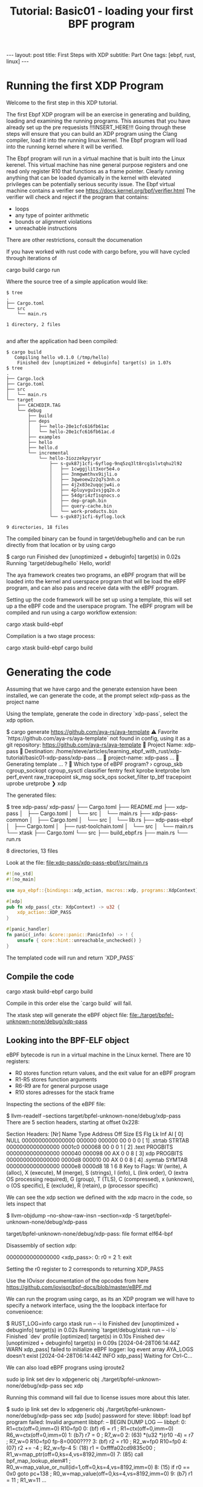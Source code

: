 # -*- fill-column: 76; -*-
#+OPTIONS: toc:nil num:nil
#+BEGIN_EXPORT html
---
layout: post
title: First Steps with XDP 
subtitle: Part One
tags: [ebpf, rust, linux]
---
#+END_EXPORT
#+TITLE: Tutorial: Basic01 - loading your first BPF program
#+OPTIONS: ^:nil

* Running the first XDP Program
Welcome to the first step in this XDP tutorial.


The first Ebpf  XDP program will be an exercise in generating and building,
loading and examining the running programs. This assumes that you have
already set up the pre requesists !!!INSERT_HERE!!!
Going through these steps will ensure that you can build an XDP program
using the Clang compiler, load it into the running linux kernel. The Ebpf
program will load into the running kernel where it will be verified. 

The Ebpf program will run in a virtual machine that is built into the Linux
kerenel. This virtual machine has nine general purpose registers and one 
read only register R10 that functions as a frame pointer. Clearly running anything
that can be loaded dyamically in the kernel with elevated privileges can 
be potentially serious security issue. The Ebpf virtual machine contains 
a verifier see [[https://docs.kernel.org/bpf/verifier.html]]
The verifier will check and reject if the program that contains:
- loops 
- any type of pointer arithmetic
- bounds or alignment violations
- unreachable instructions

There are other restrictions, consult the documenation 

If you have worked with rust code with cargo before, you will have cycled 
through iterations of 
#+begin_example sh
cargo build
cargo run
#+end_example

Where the source tree of a simple application would like:
#+begin_example
$ tree
.
├── Cargo.toml
└── src
    └── main.rs

1 directory, 2 files

#+end_example

and after the application had been compiled:
#+begin_example
$ cargo build
   Compiling hello v0.1.0 (/tmp/hello)
    Finished dev [unoptimized + debuginfo] target(s) in 1.07s
$ tree
.
├── Cargo.lock
├── Cargo.toml
├── src
│   └── main.rs
└── target
    ├── CACHEDIR.TAG
    └── debug
        ├── build
        ├── deps
        │   ├── hello-20e1cfc616fb61ac
        │   └── hello-20e1cfc616fb61ac.d
        ├── examples
        ├── hello
        ├── hello.d
        └── incremental
            └── hello-3iozzekpyrysr
                ├── s-gvk87j1cfi-6yflog-9nq5zq3lt8rcg1slvtqhu2l92
                │   ├── 1cwggjlit3xor5e4.o
                │   ├── 3nmgwmthvx9ijli.o
                │   ├── 3qweoew2z2q7s3nh.o
                │   ├── 4j2x83e2uqqcjw4i.o
                │   ├── 4pluyvgu1vsjgq2o.o
                │   ├── 54dgri4zf1sqnocs.o
                │   ├── dep-graph.bin
                │   ├── query-cache.bin
                │   └── work-products.bin
                └── s-gvk87j1cfi-6yflog.lock

9 directories, 18 files
#+end_example

The compiled binary can be found in target/debug/hello and can be run 
directly from that location or by using cargo
#+begin_example sh
$ cargo run
    Finished dev [unoptimized + debuginfo] target(s) in 0.02s
     Running `target/debug/hello`
Hello, world!
#+end_example

The aya framework creates two programs, an eBPF program that will 
be loaded into the kernel and userspace program that will be load the
eBPF program, and can also pass and receive data with the eBPF program.

Setting up the code framework will be set up using a template, this will 
set up a the eBPF code and the userspace program. 
The eBPF program will be compiled and run using a cargo 
workflow extension:
#+begin_example sh
cargo xtask build-ebpf
#+end_example

Compilation is a two stage process:
#+begin_example sh
cargo xtask build-ebpf
cargo build
#+end_example

* Generating the code
Assuming that we have cargo and the generate extension have been installed, we
can generate the code, at the prompt select xdp-pass as the project name

Using the template, generate the code in directory `xdp-pass`, select the xdp option.

#+begin_example sh
$ cargo generate https://github.com/aya-rs/aya-template  
⚠️   Favorite `https://github.com/aya-rs/aya-template` not found in config, using it as a git repository: https://github.com/aya-rs/aya-template
🤷   Project Name: xdp-pass
🔧   Destination: /home/steve/articles/learning_ebpf_with_rust/xdp-tutorial/basic01-xdp-pass/xdp-pass ...
🔧   project-name: xdp-pass ...
🔧   Generating template ...
? 🤷   Which type of eBPF program? ›
  cgroup_skb
  cgroup_sockopt
  cgroup_sysctl
  classifier
  fentry
  fexit
  kprobe
  kretprobe
  lsm
  perf_event
  raw_tracepoint
  sk_msg
  sock_ops
  socket_filter
  tp_btf
  tracepoint
  uprobe
  uretprobe
❯ xdp
#+end_example


The generated files:

#+begin_example sh
$ tree xdp-pass/
xdp-pass/
├── Cargo.toml
├── README.md
├── xdp-pass
│   ├── Cargo.toml
│   └── src
│       └── main.rs
├── xdp-pass-common
│   ├── Cargo.toml
│   └── src
│       └── lib.rs
├── xdp-pass-ebpf
│   ├── Cargo.toml
│   ├── rust-toolchain.toml
│   └── src
│       └── main.rs
└── xtask
    ├── Cargo.toml
    └── src
        ├── build_ebpf.rs
        ├── main.rs
        └── run.rs

8 directories, 13 files
#+end_example


Look at the file: file:xdp-pass/xdp-pass-ebpf/src/main.rs

#+begin_src rust
#![no_std]
#![no_main]

use aya_ebpf::{bindings::xdp_action, macros::xdp, programs::XdpContext};

#[xdp]
pub fn xdp_pass(_ctx: XdpContext) -> u32 {
    xdp_action::XDP_PASS
}

#[panic_handler]
fn panic(_info: &core::panic::PanicInfo) -> ! {
    unsafe { core::hint::unreachable_unchecked() }
}
#+end_src


The templated code will run and return `XDP_PASS` 

** Compile the code

#+begin_example sh
cargo xtask build-ebpf
cargo build 
 #+end_example

Compile in this order else the `cargo build` will fail.

The xtask step will generate the eBPF object file:
file:./target/bpfel-unknown-none/debug/xdp-pass

** Looking into the BPF-ELF object
eBPF bytecode is run in a virtual machine in the Linux kernel. There are 10 registers:
- R0 stores function return values, and the exit value for an eBPF program
- R1-R5 stores function arguments
- R6-R9 are for general purpose usage
- R10 stores adresses for the stack frame

Inspecting the sections of the eBPF file:
#+begin_example sh
$ llvm-readelf --sections target/bpfel-unknown-none/debug/xdp-pass
There are 5 section headers, starting at offset 0x228:

Section Headers:
  [Nr] Name              Type            Address          Off    Size   ES Flg Lk Inf Al
  [ 0]                   NULL            0000000000000000 000000 000000 00      0   0  0
  [ 1] .strtab           STRTAB          0000000000000000 0001c0 000068 00      0   0  1
  [ 2] .text             PROGBITS        0000000000000000 000040 000098 00  AX  0   0  8
  [ 3] xdp               PROGBITS        0000000000000000 0000d8 000010 00  AX  0   0  8
  [ 4] .symtab           SYMTAB          0000000000000000 0000e8 0000d8 18      1   6  8
Key to Flags:
  W (write), A (alloc), X (execute), M (merge), S (strings), I (info),
  L (link order), O (extra OS processing required), G (group), T (TLS),
  C (compressed), x (unknown), o (OS specific), E (exclude),
  R (retain), p (processor specific)
#+end_example

We can see the xdp section we defined with the xdp macro in the code, so lets inspect that


#+begin_example sh
$ llvm-objdump --no-show-raw-insn --section=xdp  -S target/bpfel-unknown-none/debug/xdp-pass

target/bpfel-unknown-none/debug/xdp-pass:       file format elf64-bpf

Disassembly of section xdp:

0000000000000000 <xdp_pass>:
       0:       r0 = 2
       1:       exit
#+end_example

Setting the r0 register to 2 corresponds to returning XDP_PASS


Use the IOvisor documentation of the opcodes from here https://github.com/iovisor/bpf-docs/blob/master/eBPF.md

We can run the program using cargo, as its an XDP program we will have to specify a network interface, using the the loopback 
interface for convenioence:
#+begin_example sh
$ RUST_LOG=info cargo xtask run -- -i lo
    Finished dev [unoptimized + debuginfo] target(s) in 0.02s
     Running `target/debug/xtask run -- -i lo`
    Finished `dev` profile [optimized] target(s) in 0.10s
    Finished dev [unoptimized + debuginfo] target(s) in 0.09s
[2024-04-28T06:14:44Z WARN  xdp_pass] failed to initialize eBPF logger: log event array AYA_LOGS doesn't exist
[2024-04-28T06:14:44Z INFO  xdp_pass] Waiting for Ctrl-C...

#+end_example

We can also load eBPF prograns using iproute2
#+begin_example sh
 sudo ip link set dev lo xdpgeneric obj   ./target/bpfel-unknown-none/debug/xdp-pass sec xdp
#+end_example

Running this command will fail due to license issues more about this later.
#+begin_example sh
$ sudo ip link set dev lo xdpgeneric obj   ./target/bpfel-unknown-none/debug/xdp-pass sec xdp                                                                                              
[sudo] password for steve:                                                                                                                                                                                                                                                         
libbpf: load bpf program failed: Invalid argument                                                                                                                                                                                                                                  
libbpf: -- BEGIN DUMP LOG ---                                                                                                                                                                                                                                                      
libbpf:                                                                                                                                                                                                                                                                            
0: R1=ctx(off=0,imm=0) R10=fp0                                                                                                                                                                                                                                                     
0: (bf) r6 = r1                       ; R1=ctx(off=0,imm=0) R6_w=ctx(off=0,imm=0)                                                                                                                                                                                                  
1: (b7) r7 = 0                        ; R7_w=0                                                                                                                                                                                                                                     
2: (63) *(u32 *)(r10 -4) = r7         ; R7_w=0 R10=fp0 fp-8=0000????                                                                                                                                                                                                               
3: (bf) r2 = r10                      ; R2_w=fp0 R10=fp0                                                                                                                                                                                                                           
4: (07) r2 += -4                      ; R2_w=fp-4                                                                                                                                                                                                                                  
5: (18) r1 = 0xffffa02cd9835c00       ; R1_w=map_ptr(off=0,ks=4,vs=8192,imm=0)                                                                                                                                                                                                     
7: (85) call bpf_map_lookup_elem#1    ; R0_w=map_value_or_null(id=1,off=0,ks=4,vs=8192,imm=0)                                                                                                                                                                                      
8: (15) if r0 == 0x0 goto pc+138      ; R0_w=map_value(off=0,ks=4,vs=8192,imm=0)                                                                                                                                                                                                   
9: (b7) r1 = 11                       ; R1_w=11                                                 
...

cannot call GPL-restricted function from non-GPL compatible program
processed 142 insns (limit 1000000) max_states_per_insn 0 total_states 0 peak_states 0 mark_read 0

libbpf: -- END LOG --
libbpf: failed to load program 'xdp_pass'
libbpf: failed to load object './target/bpfel-unknown-none/debug/xdp-pass'

#+end_example

We can see the loaded program using bpftool
#+begin_example sh
$ sudo bpftool prog 
...
4509: xdp  name xdp_pass  tag 3b185187f1855c4c  gpl
        loaded_at 2024-04-27T23:14:44-0700  uid 0
        xlated 16B  jited 22B  memlock 4096B
+end_example

We can generate a dot file using bpftool and the id number for 4509 
from above.

#+begin_example sh
$ sudo bpftool prog dump xlated id 4509 visual &> 4509.dot
#+end_example

And then use that to generate an image file with graphviz

#+begin_example sh
$ dot -Tpng /tmp/4509.dot -o ~/4509.png
#+end_example


file://4509.png



